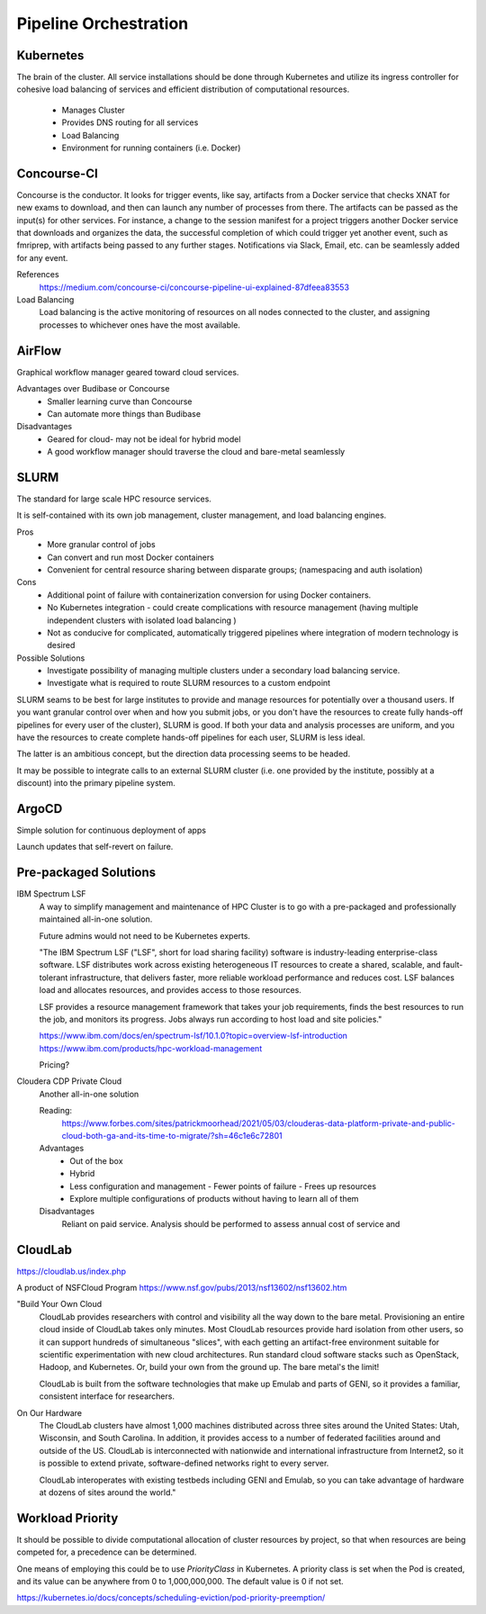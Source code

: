 ========================
Pipeline Orchestration
========================

Kubernetes
-------------

.. image:: ./images/kube-arch.png
   :width: 650
   :alt: Could not load

The brain of the cluster. All service installations should be done through Kubernetes 
and utilize its ingress controller for cohesive load balancing of services and efficient 
distribution of computational resources.
    -   Manages Cluster
    -   Provides DNS routing for all services
    -   Load Balancing 
    -   Environment for running containers (i.e. Docker)

.. image:: ./images/kube-pods.png
   :width: 650
   :alt: Could not load

Concourse-CI
-------------
Concourse is the conductor. It looks for trigger events, like say, 
artifacts from a Docker service that checks 
XNAT for new exams to download, and then can launch any number of 
processes from there. The artifacts can be passed as the input(s) 
for other services. For instance, a change to the session manifest 
for a project triggers another Docker service that 
downloads and organizes the data, the successful completion of which
could trigger yet another event, such as fmriprep, with artifacts  
being passed to any further stages. Notifications via Slack, Email, etc. 
can be seamlessly added for any event.

.. image:: ./images/concourse.png
   :width: 650
   :alt: Could not load


References
    https://medium.com/concourse-ci/concourse-pipeline-ui-explained-87dfeea83553

Load Balancing
    Load balancing is the active monitoring of resources on 
    all nodes connected to the cluster, and assigning processes 
    to whichever ones have the most available.

.. DNS Autoscaling

AirFlow
--------
Graphical workflow manager geared toward cloud services.

Advantages over Budibase or Concourse
    -   Smaller learning curve than Concourse 
    -   Can automate more things than Budibase

Disadvantages 
    -   Geared for cloud- may not be ideal for hybrid model 
    -   A good workflow manager should traverse the cloud and bare-metal seamlessly

SLURM
------
The standard for large scale HPC resource services. 

It is self-contained with its own job management, 
cluster management, and load balancing engines.

Pros
    -   More granular control of jobs
    -   Can convert and run most Docker containers 
    -   Convenient for central resource sharing between disparate 
        groups; (namespacing and auth isolation)

Cons 
    -   Additional point of failure with containerization conversion for using 
        Docker containers.
    -   No Kubernetes integration - could create complications with resource 
        management (having multiple independent clusters with isolated load balancing )
    -   Not as conducive for complicated, automatically triggered 
        pipelines where integration of modern technology is desired 

Possible Solutions 
    -   Investigate possibility of managing multiple clusters under a  
        secondary load balancing service. 
    -   Investigate what is required to route SLURM resources to a custom endpoint 

SLURM seams to be best for large institutes to provide and manage resources 
for potentially over a thousand users. If you want granular control over when and how 
you submit jobs, or you don't have the resources to create fully hands-off pipelines for 
every user of the cluster), SLURM is good. If both your data and analysis processes are 
uniform, and you have the resources to create complete hands-off pipelines for each 
user, SLURM is less ideal. 

The latter is an ambitious concept, but the direction data processing seems to be headed.

It may be possible to integrate calls to an external SLURM cluster (i.e. one provided 
by the institute, possibly at a discount) into the primary pipeline system.


ArgoCD
------
Simple solution for continuous deployment of apps

Launch updates that self-revert on failure.

Pre-packaged Solutions
----------------------

IBM Spectrum LSF
    A way to simplify management and maintenance of HPC Cluster 
    is to go with a pre-packaged and professionally maintained 
    all-in-one solution.

    Future admins would not need to be Kubernetes experts.

    "The IBM Spectrum LSF ("LSF", short for load sharing facility) software is 
    industry-leading enterprise-class software. LSF distributes work across 
    existing heterogeneous IT resources to create a shared, scalable, and 
    fault-tolerant infrastructure, that delivers faster, more reliable workload 
    performance and reduces cost. LSF balances load and allocates resources, 
    and provides access to those resources.

    LSF provides a resource management framework that takes your job requirements, 
    finds the best resources to run the job, and monitors its progress. Jobs always 
    run according to host load and site policies."

    https://www.ibm.com/docs/en/spectrum-lsf/10.1.0?topic=overview-lsf-introduction
    https://www.ibm.com/products/hpc-workload-management

    Pricing?

Cloudera CDP Private Cloud 
    Another all-in-one solution 

    Reading:
        https://www.forbes.com/sites/patrickmoorhead/2021/05/03/clouderas-data-platform-private-and-public-cloud-both-ga-and-its-time-to-migrate/?sh=46c1e6c72801
   
    Advantages
        -   Out of the box
        -   Hybrid
        -   Less configuration and management
            -   Fewer points of failure
            -   Frees up resources 
        -   Explore multiple configurations of products without having 
            to learn all of them

    Disadvantages 
        Reliant on paid service. Analysis should be performed to 
        assess annual cost of service and 

CloudLab 
-----------
https://cloudlab.us/index.php

A product of NSFCloud Program https://www.nsf.gov/pubs/2013/nsf13602/nsf13602.htm

"Build Your Own Cloud
    CloudLab provides researchers with control and visibility all the way 
    down to the bare metal. Provisioning an entire cloud inside of CloudLab 
    takes only minutes. Most CloudLab resources provide hard isolation from 
    other users, so it can support hundreds of simultaneous "slices", with 
    each getting an artifact-free environment suitable for scientific 
    experimentation with new cloud architectures. Run standard cloud software 
    stacks such as OpenStack, Hadoop, and Kubernetes. Or, build your own from 
    the ground up. The bare metal's the limit!

    CloudLab is built from the software technologies that make up Emulab and 
    parts of GENI, so it provides a familiar, consistent interface for 
    researchers.

On Our Hardware
    The CloudLab clusters have almost 1,000 machines distributed across three 
    sites around the United States: Utah, Wisconsin, and South Carolina. In 
    addition, it provides access to a number of federated facilities around and 
    outside of the US. CloudLab is interconnected with nationwide and 
    international infrastructure from Internet2, so it is possible to extend 
    private, software-defined networks right to every server.

    CloudLab interoperates with existing testbeds including GENI and Emulab, 
    so you can take advantage of hardware at dozens of sites around the world."

Workload Priority
------------------
It should be possible to divide computational allocation of cluster 
resources by project, so that when resources are being competed for, 
a precedence can be determined.

One means of employing this could be to use *PriorityClass* in 
Kubernetes. A priority class is set when the Pod is created, and its 
value can be anywhere from 0 to 1,000,000,000. The default value is 
0 if not set.

https://kubernetes.io/docs/concepts/scheduling-eviction/pod-priority-preemption/

